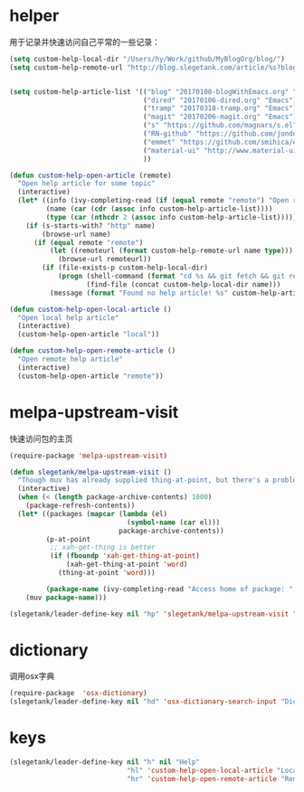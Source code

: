 * helper
用于记录并快速访问自己平常的一些记录：
#+BEGIN_SRC emacs-lisp
  (setq custom-help-local-dir "/Users/hy/Work/github/MyBlogOrg/blog/")
  (setq custom-help-remote-url "http://blog.slegetank.com/article/%s?blogtype=%s")


  (setq custom-help-article-list '(("blog" "20170108-blogWithEmacs.org" "Emacs")
                                   ("dired" "20170106-dired.org" "Emacs")
                                   ("tramp" "20170318-tramp.org" "Emacs")
                                   ("magit" "20170206-magit.org" "Emacs")
                                   ("s" "https://github.com/magnars/s.el" "Emacs")
                                   ("RN-github" "https://github.com/jondot/awesome-react-native" "RN")
                                   ("emmet" "https://github.com/smihica/emmet-mode" "js")
                                   ("material-ui" "http://www.material-ui.com/#/" "react")
                                   ))

  (defun custom-help-open-article (remote)
    "Open help article for some topic"
    (interactive)
    (let* ((info (ivy-completing-read (if (equal remote "remote") "Open remote topic: " "Open local topic: ") custom-help-article-list nil t))
           (name (car (cdr (assoc info custom-help-article-list))))
           (type (car (nthcdr 2 (assoc info custom-help-article-list)))))
      (if (s-starts-with? "http" name)
          (browse-url name)
        (if (equal remote "remote")
            (let ((remoteurl (format custom-help-remote-url name type)))
              (browse-url remoteurl))
          (if (file-exists-p custom-help-local-dir)
              (progn (shell-command (format "cd %s && git fetch && git rebase" custom-help-local-dir))
                     (find-file (concat custom-help-local-dir name)))
            (message (format "Found no help article! %s" custom-help-article-list)))))))

  (defun custom-help-open-local-article ()
    "Open local help article"
    (interactive)
    (custom-help-open-article "local"))

  (defun custom-help-open-remote-article ()
    "Open remote help article"
    (interactive)
    (custom-help-open-article "remote"))
#+END_SRC

* melpa-upstream-visit
快速访问包的主页
#+BEGIN_SRC emacs-lisp
    (require-package 'melpa-upstream-visit)

    (defun slegetank/melpa-upstream-visit ()
      "Though muv has already supplied thing-at-point, but there's a problem for the listp code in org-mode: `thing-at-point in org returns diff from in el. So I have to do it myself for better exp."
      (interactive)
      (when (< (length package-archive-contents) 1000)
        (package-refresh-contents))
      (let* ((packages (mapcar (lambda (el)
                                 (symbol-name (car el)))
                               package-archive-contents))
             (p-at-point
              ;; xah-get-thing is better
              (if (fboundp 'xah-get-thing-at-point)
                  (xah-get-thing-at-point 'word)
                (thing-at-point 'word)))

             (package-name (ivy-completing-read "Access home of package: " packages nil t p-at-point)))
        (muv package-name)))

    (slegetank/leader-define-key nil "hp" 'slegetank/melpa-upstream-visit "Find package's homepage")
#+END_SRC

* dictionary
调用osx字典
#+BEGIN_SRC emacs-lisp
  (require-package  'osx-dictionary)
  (slegetank/leader-define-key nil "hd" 'osx-dictionary-search-input "Dictionary")
#+END_SRC
* keys
#+BEGIN_SRC emacs-lisp
  (slegetank/leader-define-key nil "h" nil "Help"
                               "hl" 'custom-help-open-local-article "Local help"
                               "hr" 'custom-help-open-remote-article "Remote help")
#+END_SRC
